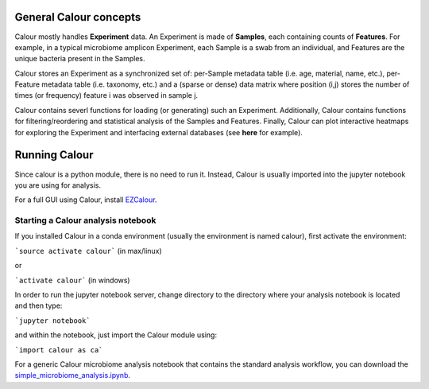 General Calour concepts
=======================
Calour mostly handles **Experiment** data. An Experiment is made of **Samples**, each containing counts of **Features**. For example, in a typical microbiome amplicon Experiment, each Sample is a swab from an individual, and Features are the unique bacteria present in the Samples.

Calour stores an Experiment as a synchronized set of: per-Sample metadata table (i.e. age, material, name, etc.), per-Feature metadata table (i.e. taxonomy, etc.) and a (sparse or dense) data matrix where position (i,j) stores the number of times (or frequency) feature i was observed in sample j.

Calour contains severl functions for loading (or generating) such an Experiment. Additionally, Calour contains functions for filtering/reordering and statistical analysis of the Samples and Features. Finally, Calour can plot interactive heatmaps for exploring the Experiment and interfacing external databases (see **here** for example).


Running Calour
==============
Since calour is a python module, there is no need to run it. Instead, Calour is usually imported into the jupyter notebook you are using for analysis.

For a full GUI using Calour, install `EZCalour <https://github.com/amnona/EZCalour>`_.


Starting a Calour analysis notebook
-----------------------------------
If you installed Calour in a conda environment (usually the environment is named calour), first activate the environment:

```source activate calour``` (in max/linux)

or

```activate calour``` (in windows)

In order to run the jupyter notebook server, change directory to the directory where your analysis notebook is located and then type:

```jupyter notebook```

and within the notebook, just import the Calour module using:

```import calour as ca```

For a generic Calour microbiome analysis notebook that contains the standard analysis workflow, you can download the `simple_microbiome_analysis.ipynb <https://raw.githubusercontent.com/biocore/calour/master/notebooks/demo.ipynb>`_.


